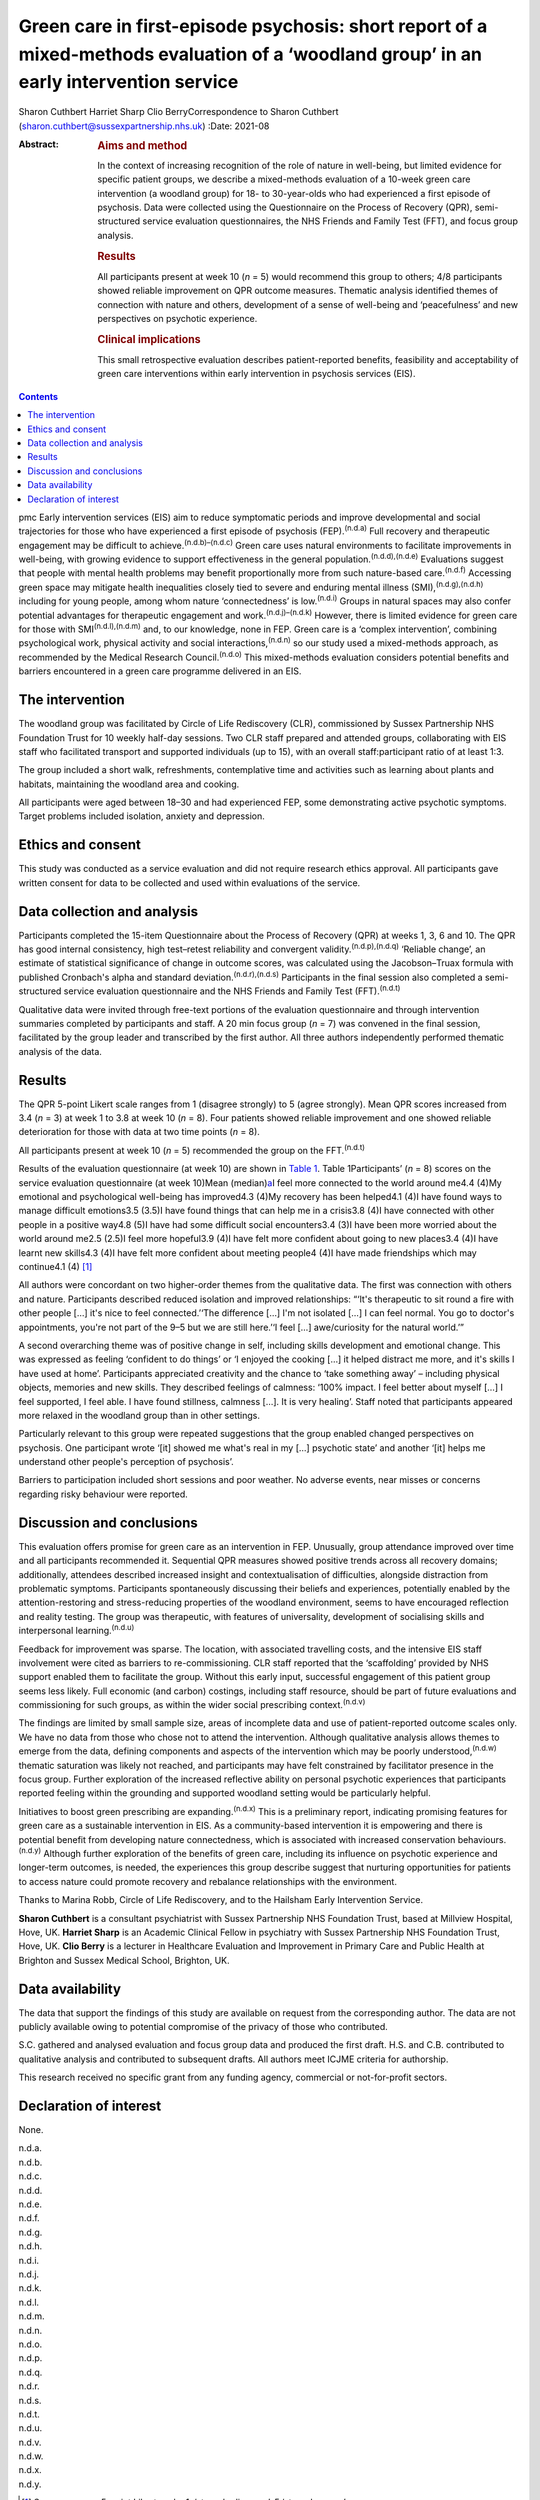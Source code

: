 ========================================================================================================================================
Green care in first-episode psychosis: short report of a mixed-methods evaluation of a ‘woodland group’ in an early intervention service
========================================================================================================================================

Sharon Cuthbert
Harriet Sharp
Clio BerryCorrespondence to Sharon Cuthbert
(sharon.cuthbert@sussexpartnership.nhs.uk)
:Date: 2021-08

:Abstract:
   .. rubric:: Aims and method
      :name: sec_a1

   In the context of increasing recognition of the role of nature in
   well-being, but limited evidence for specific patient groups, we
   describe a mixed-methods evaluation of a 10-week green care
   intervention (a woodland group) for 18- to 30-year-olds who had
   experienced a first episode of psychosis. Data were collected using
   the Questionnaire on the Process of Recovery (QPR), semi-structured
   service evaluation questionnaires, the NHS Friends and Family Test
   (FFT), and focus group analysis.

   .. rubric:: Results
      :name: sec_a2

   All participants present at week 10 (*n* = 5) would recommend this
   group to others; 4/8 participants showed reliable improvement on QPR
   outcome measures. Thematic analysis identified themes of connection
   with nature and others, development of a sense of well-being and
   ‘peacefulness’ and new perspectives on psychotic experience.

   .. rubric:: Clinical implications
      :name: sec_a3

   This small retrospective evaluation describes patient-reported
   benefits, feasibility and acceptability of green care interventions
   within early intervention in psychosis services (EIS).


.. contents::
   :depth: 3
..

pmc
Early intervention services (EIS) aim to reduce symptomatic periods and
improve developmental and social trajectories for those who have
experienced a first episode of psychosis (FEP).\ :sup:`(n.d.a)` Full
recovery and therapeutic engagement may be difficult to
achieve.\ :sup:`(n.d.b)–(n.d.c)` Green care uses natural environments to
facilitate improvements in well-being, with growing evidence to support
effectiveness in the general population.\ :sup:`(n.d.d),(n.d.e)`
Evaluations suggest that people with mental health problems may benefit
proportionally more from such nature-based care.\ :sup:`(n.d.f)`
Accessing green space may mitigate health inequalities closely tied to
severe and enduring mental illness (SMI),\ :sup:`(n.d.g),(n.d.h)`
including for young people, among whom nature ‘connectedness’ is
low.\ :sup:`(n.d.i)` Groups in natural spaces may also confer potential
advantages for therapeutic engagement and work.\ :sup:`(n.d.j)–(n.d.k)`
However, there is limited evidence for green care for those with
SMI\ :sup:`(n.d.l),(n.d.m)` and, to our knowledge, none in FEP. Green
care is a ‘complex intervention’, combining psychological work, physical
activity and social interactions,\ :sup:`(n.d.n)` so our study used a
mixed-methods approach, as recommended by the Medical Research
Council.\ :sup:`(n.d.o)` This mixed-methods evaluation considers
potential benefits and barriers encountered in a green care programme
delivered in an EIS.

.. _sec1:

The intervention
================

The woodland group was facilitated by Circle of Life Rediscovery (CLR),
commissioned by Sussex Partnership NHS Foundation Trust for 10 weekly
half-day sessions. Two CLR staff prepared and attended groups,
collaborating with EIS staff who facilitated transport and supported
individuals (up to 15), with an overall staff:participant ratio of at
least 1:3.

The group included a short walk, refreshments, contemplative time and
activities such as learning about plants and habitats, maintaining the
woodland area and cooking.

All participants were aged between 18–30 and had experienced FEP, some
demonstrating active psychotic symptoms. Target problems included
isolation, anxiety and depression.

.. _sec2:

Ethics and consent
==================

This study was conducted as a service evaluation and did not require
research ethics approval. All participants gave written consent for data
to be collected and used within evaluations of the service.

.. _sec3:

Data collection and analysis
============================

Participants completed the 15-item Questionnaire about the Process of
Recovery (QPR) at weeks 1, 3, 6 and 10. The QPR has good internal
consistency, high test–retest reliability and convergent
validity.\ :sup:`(n.d.p),(n.d.q)` ‘Reliable change’, an estimate of
statistical significance of change in outcome scores, was calculated
using the Jacobson–Truax formula with published Cronbach's alpha and
standard deviation.\ :sup:`(n.d.r),(n.d.s)` Participants in the final
session also completed a semi-structured service evaluation
questionnaire and the NHS Friends and Family Test (FFT).\ :sup:`(n.d.t)`

Qualitative data were invited through free-text portions of the
evaluation questionnaire and through intervention summaries completed by
participants and staff. A 20 min focus group (*n* = 7) was convened in
the final session, facilitated by the group leader and transcribed by
the first author. All three authors independently performed thematic
analysis of the data.

.. _sec4:

Results
=======

The QPR 5-point Likert scale ranges from 1 (disagree strongly) to 5
(agree strongly). Mean QPR scores increased from 3.4 (*n* = 3) at week 1
to 3.8 at week 10 (*n* = 8). Four patients showed reliable improvement
and one showed reliable deterioration for those with data at two time
points (*n* = 8).

All participants present at week 10 (*n* = 5) recommended the group on
the FFT.\ :sup:`(n.d.t)`

Results of the evaluation questionnaire (at week 10) are shown in `Table
1 <#tab01>`__. Table 1Participants’ (*n* = 8) scores on the service
evaluation questionnaire (at week 10)Mean (median)\ `a <#tfn1_1>`__\ I
feel more connected to the world around me4.4 (4)My emotional and
psychological well-being has improved4.3 (4)My recovery has been
helped4.1 (4)I have found ways to manage difficult emotions3.5 (3.5)I
have found things that can help me in a crisis3.8 (4)I have connected
with other people in a positive way4.8 (5)I have had some difficult
social encounters3.4 (3)I have been more worried about the world around
me2.5 (2.5)I feel more hopeful3.9 (4)I have felt more confident about
going to new places3.4 (4)I have learnt new skills4.3 (4)I have felt
more confident about meeting people4 (4)I have made friendships which
may continue4.1 (4) [1]_

All authors were concordant on two higher-order themes from the
qualitative data. The first was connection with others and nature.
Participants described reduced isolation and improved relationships:
“‘It's therapeutic to sit round a fire with other people […] it's nice
to feel connected.’‘The difference […] I'm not isolated […] I can feel
normal. You go to doctor's appointments, you're not part of the 9–5 but
we are still here.’‘I feel […] awe/curiosity for the natural world.’”

A second overarching theme was of positive change in self, including
skills development and emotional change. This was expressed as feeling
‘confident to do things’ or ‘I enjoyed the cooking […] it helped
distract me more, and it's skills I have used at home’. Participants
appreciated creativity and the chance to ‘take something away’ –
including physical objects, memories and new skills. They described
feelings of calmness: ‘100% impact. I feel better about myself […] I
feel supported, I feel able. I have found stillness, calmness […]. It is
very healing’. Staff noted that participants appeared more relaxed in
the woodland group than in other settings.

Particularly relevant to this group were repeated suggestions that the
group enabled changed perspectives on psychosis. One participant wrote
‘[it] showed me what's real in my […] psychotic state’ and another ‘[it]
helps me understand other people's perception of psychosis’.

Barriers to participation included short sessions and poor weather. No
adverse events, near misses or concerns regarding risky behaviour were
reported.

.. _sec5:

Discussion and conclusions
==========================

This evaluation offers promise for green care as an intervention in FEP.
Unusually, group attendance improved over time and all participants
recommended it. Sequential QPR measures showed positive trends across
all recovery domains; additionally, attendees described increased
insight and contextualisation of difficulties, alongside distraction
from problematic symptoms. Participants spontaneously discussing their
beliefs and experiences, potentially enabled by the attention-restoring
and stress-reducing properties of the woodland environment, seems to
have encouraged reflection and reality testing. The group was
therapeutic, with features of universality, development of socialising
skills and interpersonal learning.\ :sup:`(n.d.u)`

Feedback for improvement was sparse. The location, with associated
travelling costs, and the intensive EIS staff involvement were cited as
barriers to re-commissioning. CLR staff reported that the ‘scaffolding’
provided by NHS support enabled them to facilitate the group. Without
this early input, successful engagement of this patient group seems less
likely. Full economic (and carbon) costings, including staff resource,
should be part of future evaluations and commissioning for such groups,
as within the wider social prescribing context.\ :sup:`(n.d.v)`

The findings are limited by small sample size, areas of incomplete data
and use of patient-reported outcome scales only. We have no data from
those who chose not to attend the intervention. Although qualitative
analysis allows themes to emerge from the data, defining components and
aspects of the intervention which may be poorly
understood,\ :sup:`(n.d.w)` thematic saturation was likely not reached,
and participants may have felt constrained by facilitator presence in
the focus group. Further exploration of the increased reflective ability
on personal psychotic experiences that participants reported feeling
within the grounding and supported woodland setting would be
particularly helpful.

Initiatives to boost green prescribing are expanding.\ :sup:`(n.d.x)`
This is a preliminary report, indicating promising features for green
care as a sustainable intervention in EIS. As a community-based
intervention it is empowering and there is potential benefit from
developing nature connectedness, which is associated with increased
conservation behaviours.\ :sup:`(n.d.y)` Although further exploration of
the benefits of green care, including its influence on psychotic
experience and longer-term outcomes, is needed, the experiences this
group describe suggest that nurturing opportunities for patients to
access nature could promote recovery and rebalance relationships with
the environment.

Thanks to Marina Robb, Circle of Life Rediscovery, and to the Hailsham
Early Intervention Service.

**Sharon Cuthbert** is a consultant psychiatrist with Sussex Partnership
NHS Foundation Trust, based at Millview Hospital, Hove, UK. **Harriet
Sharp** is an Academic Clinical Fellow in psychiatry with Sussex
Partnership NHS Foundation Trust, Hove, UK. **Clio Berry** is a lecturer
in Healthcare Evaluation and Improvement in Primary Care and Public
Health at Brighton and Sussex Medical School, Brighton, UK.

.. _sec-das1:

Data availability
=================

The data that support the findings of this study are available on
request from the corresponding author. The data are not publicly
available owing to potential compromise of the privacy of those who
contributed.

S.C. gathered and analysed evaluation and focus group data and produced
the first draft. H.S. and C.B. contributed to qualitative analysis and
contributed to subsequent drafts. All authors meet ICJME criteria for
authorship.

This research received no specific grant from any funding agency,
commercial or not-for-profit sectors.

.. _nts5:

Declaration of interest
=======================

None.

.. container:: references csl-bib-body hanging-indent
   :name: refs

   .. container:: csl-entry
      :name: ref-ref1

      n.d.a.

   .. container:: csl-entry
      :name: ref-ref2

      n.d.b.

   .. container:: csl-entry
      :name: ref-ref4

      n.d.c.

   .. container:: csl-entry
      :name: ref-ref5

      n.d.d.

   .. container:: csl-entry
      :name: ref-ref6

      n.d.e.

   .. container:: csl-entry
      :name: ref-ref7

      n.d.f.

   .. container:: csl-entry
      :name: ref-ref8

      n.d.g.

   .. container:: csl-entry
      :name: ref-ref9

      n.d.h.

   .. container:: csl-entry
      :name: ref-ref10

      n.d.i.

   .. container:: csl-entry
      :name: ref-ref11

      n.d.j.

   .. container:: csl-entry
      :name: ref-ref13

      n.d.k.

   .. container:: csl-entry
      :name: ref-ref14

      n.d.l.

   .. container:: csl-entry
      :name: ref-ref15

      n.d.m.

   .. container:: csl-entry
      :name: ref-ref16

      n.d.n.

   .. container:: csl-entry
      :name: ref-ref17

      n.d.o.

   .. container:: csl-entry
      :name: ref-ref18

      n.d.p.

   .. container:: csl-entry
      :name: ref-ref19

      n.d.q.

   .. container:: csl-entry
      :name: ref-ref20

      n.d.r.

   .. container:: csl-entry
      :name: ref-ref21

      n.d.s.

   .. container:: csl-entry
      :name: ref-ref22

      n.d.t.

   .. container:: csl-entry
      :name: ref-ref23

      n.d.u.

   .. container:: csl-entry
      :name: ref-ref24

      n.d.v.

   .. container:: csl-entry
      :name: ref-ref25

      n.d.w.

   .. container:: csl-entry
      :name: ref-ref26

      n.d.x.

   .. container:: csl-entry
      :name: ref-ref27

      n.d.y.

.. [1]
   Scores are on a 5-point Likert scale: 1, ‘strongly disagree’, 5
   ‘strongly agree’.
